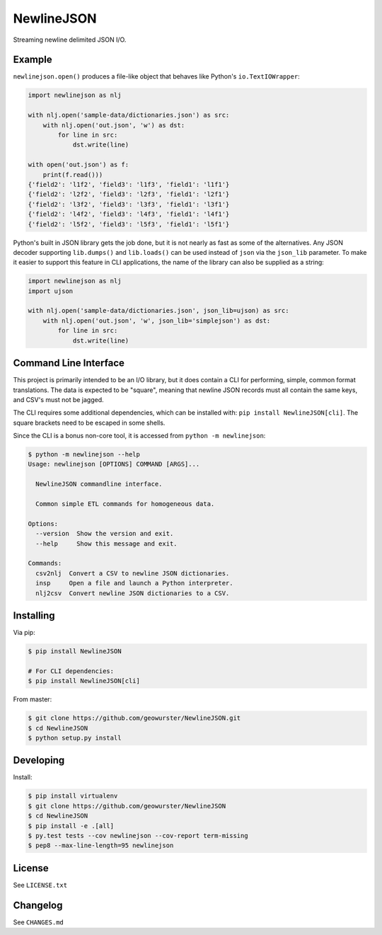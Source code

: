 ===========
NewlineJSON
===========

Streaming newline delimited JSON I/O.

.. image:: https://travis-ci.org/geowurster/NewlineJSON.svg?branch=master
    :target: https://travis-ci.org/geowurster/NewlineJSON?branch=master

.. image:: https://coveralls.io/repos/geowurster/NewlineJSON/badge.svg?branch=master
    :target: https://coveralls.io/r/geowurster/NewlineJSON?branch=master


Example
=======

``newlinejson.open()`` produces a file-like object that behaves like Python's
``io.TextIOWrapper``:

.. code-block:: python

    import newlinejson as nlj

    with nlj.open('sample-data/dictionaries.json') as src:
        with nlj.open('out.json', 'w') as dst:
            for line in src:
                dst.write(line)

    with open('out.json') as f:
        print(f.read()))
    {'field2': 'l1f2', 'field3': 'l1f3', 'field1': 'l1f1'}
    {'field2': 'l2f2', 'field3': 'l2f3', 'field1': 'l2f1'}
    {'field2': 'l3f2', 'field3': 'l3f3', 'field1': 'l3f1'}
    {'field2': 'l4f2', 'field3': 'l4f3', 'field1': 'l4f1'}
    {'field2': 'l5f2', 'field3': 'l5f3', 'field1': 'l5f1'}

Python's built in JSON library gets the job done, but it is not nearly as fast
as some of the alternatives.  Any JSON decoder supporting ``lib.dumps()`` and
``lib.loads()`` can be used instead of ``json`` via the ``json_lib`` parameter.
To make it easier to support this feature in CLI applications, the name of the
library can also be supplied as a string:

.. code-block:: python

    import newlinejson as nlj
    import ujson

    with nlj.open('sample-data/dictionaries.json', json_lib=ujson) as src:
        with nlj.open('out.json', 'w', json_lib='simplejson') as dst:
            for line in src:
                dst.write(line)


Command Line Interface
======================

This project is primarily intended to be an I/O library, but it does contain a
CLI for performing, simple, common format translations.  The data is expected
to be "square", meaning that newline JSON records must all contain the same
keys, and CSV's must not be jagged.

The CLI requires some additional dependencies, which can be installed with:
``pip install NewlineJSON[cli]``.  The square brackets need to be escaped in
some shells.

Since the CLI is a bonus non-core tool, it is accessed from ``python -m newlinejson``:

.. code-block:: console

    $ python -m newlinejson --help
    Usage: newlinejson [OPTIONS] COMMAND [ARGS]...

      NewlineJSON commandline interface.

      Common simple ETL commands for homogeneous data.

    Options:
      --version  Show the version and exit.
      --help     Show this message and exit.

    Commands:
      csv2nlj  Convert a CSV to newline JSON dictionaries.
      insp     Open a file and launch a Python interpreter.
      nlj2csv  Convert newline JSON dictionaries to a CSV.


Installing
==========

Via pip:

.. code-block:: console

    $ pip install NewlineJSON

    # For CLI dependencies:
    $ pip install NewlineJSON[cli]

From master:

.. code-block:: console

    $ git clone https://github.com/geowurster/NewlineJSON.git
    $ cd NewlineJSON
    $ python setup.py install


Developing
==========

Install:

.. code-block:: console

    $ pip install virtualenv
    $ git clone https://github.com/geowurster/NewlineJSON
    $ cd NewlineJSON
    $ pip install -e .[all]
    $ py.test tests --cov newlinejson --cov-report term-missing
    $ pep8 --max-line-length=95 newlinejson


License
=======

See ``LICENSE.txt``


Changelog
=========

See ``CHANGES.md``
